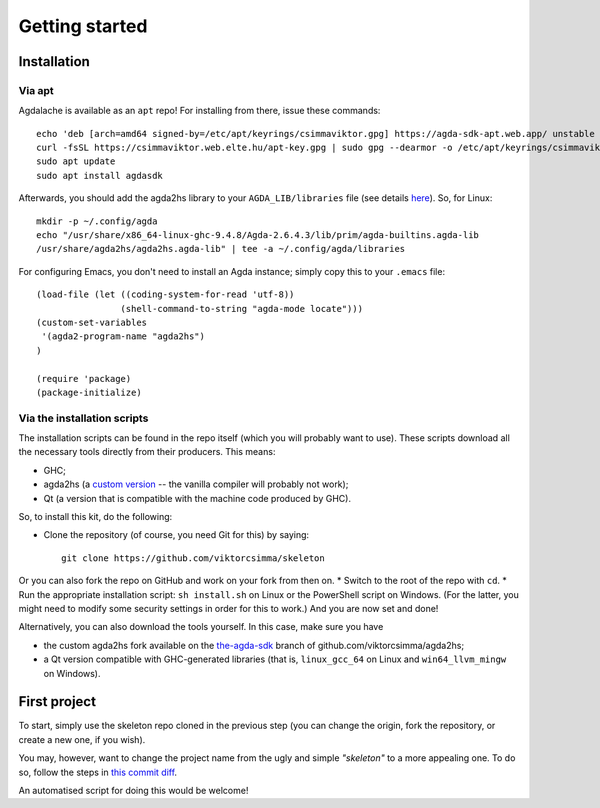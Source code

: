 .. _getting-started:

***************
Getting started
***************

.. highlight:: sh

Installation
------------

Via apt
^^^^^^^

Agdalache is available as an ``apt`` repo! For installing from there, issue these commands::

  echo 'deb [arch=amd64 signed-by=/etc/apt/keyrings/csimmaviktor.gpg] https://agda-sdk-apt.web.app/ unstable main' | sudo tee /etc/apt/sources.list.d/agdasdk.list
  curl -fsSL https://csimmaviktor.web.elte.hu/apt-key.gpg | sudo gpg --dearmor -o /etc/apt/keyrings/csimmaviktor.gpg
  sudo apt update
  sudo apt install agdasdk

Afterwards, you should add the agda2hs library to your ``AGDA_LIB/libraries`` file (see details `here <(https://agda.readthedocs.io/en/v2.6.4.3/tools/package-system.html>`_). So, for Linux::

  mkdir -p ~/.config/agda
  echo "/usr/share/x86_64-linux-ghc-9.4.8/Agda-2.6.4.3/lib/prim/agda-builtins.agda-lib
  /usr/share/agda2hs/agda2hs.agda-lib" | tee -a ~/.config/agda/libraries

For configuring Emacs, you don't need to install an Agda instance; simply copy this to your ``.emacs`` file::

  (load-file (let ((coding-system-for-read 'utf-8))
                  (shell-command-to-string "agda-mode locate")))
  (custom-set-variables
   '(agda2-program-name "agda2hs")
  )

  (require 'package)
  (package-initialize)


Via the installation scripts
^^^^^^^^^^^^^^^^^^^^^^^^^^^^

The installation scripts can be found in the repo itself
(which you will probably want to use).
These scripts download all the necessary tools
directly from their producers.
This means:

* GHC;
* agda2hs (a `custom version <https://github.com/viktorcsimma/agda2hs/tree/the-agda-sdk>`_ -- the vanilla compiler will probably not work);
* Qt (a version that is compatible with the machine code produced by GHC).

So, to install this kit, do the following:

* Clone the repository (of course, you need Git for this) by saying::

    git clone https://github.com/viktorcsimma/skeleton

Or you can also fork the repo on GitHub and work on your fork from then on.
* Switch to the root of the repo with ``cd``.
* Run the appropriate installation script: ``sh install.sh`` on Linux or the PowerShell script on Windows. (For the latter, you might need to modify some security settings in order for this to work.)
And you are now set and done!

Alternatively, you can also download the tools yourself. In this case, make sure you have

* the custom agda2hs fork available on the `the-agda-sdk <https://github.com/viktorcsimma/agda2hs/tree/the-agda-sdk>`_ branch of github.com/viktorcsimma/agda2hs;
* a Qt version compatible with GHC-generated libraries (that is, ``linux_gcc_64`` on Linux and ``win64_llvm_mingw`` on Windows).

First project
-------------

To start, simply use the skeleton repo cloned in the previous step (you can change the origin, fork the repository, or create a new one, if you wish).

You may, however, want to change the project name
from the ugly and simple *"skeleton"*
to a more appealing one.
To do so, follow the steps in `this commit diff <https://github.com/viktorcsimma/skeleton/commit/23c65f83fa1965789319c90eab42503ab4a06661>`_.

An automatised script for doing this would be welcome!
